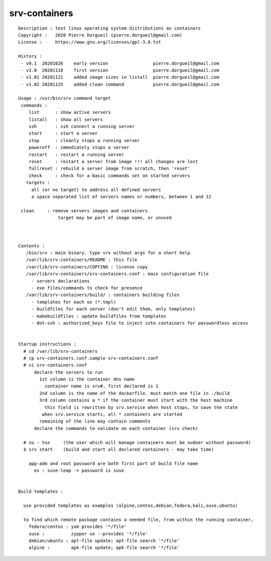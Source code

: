 ==============
srv-containers
==============

::

 Description : test linux operating system distributions as containers
 Copyright :   2020 Pierre Dorgueil (pierre.dorgueil@gmail.com)
 License :     https://www.gnu.org/licenses/gpl-3.0.txt
 
 History :
  - v0.1  20201026    early version                 pierre.dorgueil@gmail.com
  - v1.0  20201118    first version                 pierre.dorgueil@gmail.com
  - v1.01 20201121    added image sizes in listall  pierre.dorgueil@gmail.com
  - v1.02 20201125    added clean command           pierre.dorgueil@gmail.com
 
 Usage : /usr/bin/srv command target
  commands :
     list      : show active servers
     listall   : show all servers
     ssh       : ssh connect a running server
     start     : start a server
     stop      : cleanly stops a running server
     poweroff  : immediately stops a server
     restart   : restart a running server
     reset     : restart a server from image !!! all changes are lost
     fullreset : rebuild a server image from scratch, then 'reset'
     check     : check for a basic commands set on started servers
    targets :
      all (or no target) to address all defined servers
      a space separated list of servers names or numbers, between 1 and 12

  clean     : remove servers images and containers
                target may be part of image name, or unused

 
 
 Contents :
    /bin/srv : main binary. type srv without args for a short help
    /var/lib/srv-containers/README : this file
    /var/lib/srv-containers/COPYING : license copy
    /var/lib/srv-containers/srv-containers.conf : main configuration file
      - servers declarations
      - exe files/commands to check for presence
    /var/lib/srv-containers/build/ : containers building files
      - templates for each os (*.tmpl)
      - buildfiles for each server (don't edit them, only templates)
      - makebuildfiles : update buildfiles from templates
      - dot-ssh : authorized_keys file to inject into containers for passwordless access
 
 
 Startup instructions :
   # cd /var/lib/srv-containers
   # cp srv-containers.conf.sample srv-containers.conf
   # vi srv-containers.conf
       declare the servers to run
         1st column is the container dns name
           container name is srv#, first declared is 1
         2nd column is the name of the dockerfile. must match one file in ./build
         3rd column contains a * if the container must start with the host machine
           this field is rewritten by srv.service when host stops, to save the state
 	  when srv.service starts, all * containers are started
         remaining of the line may contain comments
       declare the commands to validate on each container (srv check)
 
   # su - tux     (the user which will manage containers must be sudoer without password)
   $ srv start    (build and start all declared containers - may take time)
 
     app-adm and root password are both first part of build file name
       ex : suse-leap -> password is suse
 
 
 Build templates :
 
   use provided templates as examples (alpine,centos,debian,fedora,kali,suse,ubuntu)
 
   to find which remote package contains a needed file, from within the running container,
     fedora/centos : yum provides '*/file'
     suse :          zypper se --provides '*/file'
     debian/ubuntu : apt-file update; apt-file search '*/file'
     alpine :        apk-file update; apk-file search '*/file'
 
